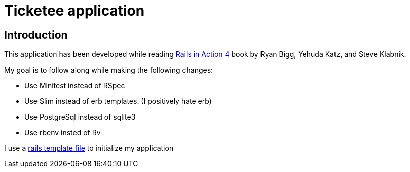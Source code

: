 = Ticketee application


== Introduction

This application has been developed 
while reading http://www.manning.com/bigg2/[Rails in Action 4] book
by Ryan Bigg, Yehuda Katz, and Steve Klabnik.


My goal is to follow along while making the following changes:

- Use Minitest instead of RSpec
- Use Slim instead of erb templates. (I positively hate erb)
- Use PostgreSql instead of sqlite3
- Use rbenv insted of Rv

I use a https://github.com/rhc/dotfiles/blob/master/rails/template.rb[rails template file]  to initialize my application


